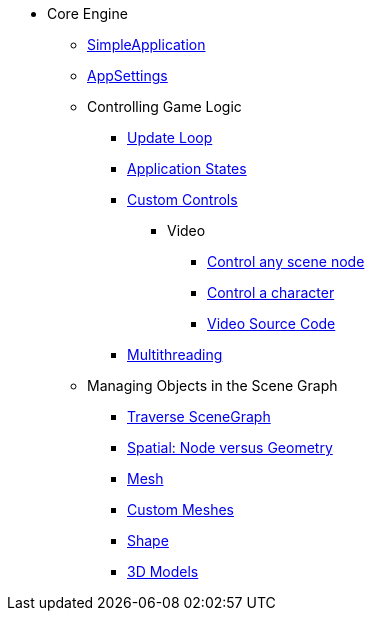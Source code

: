 * Core Engine
** xref:app/simpleapplication.adoc[SimpleApplication]
** xref:system/appsettings.adoc[AppSettings]
** Controlling Game Logic
*** xref:app/update_loop.adoc[Update Loop]
*** xref:app/state/application_states.adoc[Application States]
*** xref:scene/control/custom_controls.adoc[Custom Controls]
**** Video
***** link:https://www.youtube.com/watch?v=MNDiZ9YHIpM[Control any scene node]
***** link:https://www.youtube.com/watch?v=-OzRZscLlHY[Control a character]
***** link:https://wiki.jmonkeyengine.org/Scenes/SDK-UsecaseDemo_1.zip[Video Source Code]    
*** xref:multithreading.adoc.adoc[Multithreading]
** Managing Objects in the Scene Graph
*** xref:scene/traverse_scenegraph.adoc.adoc[Traverse SceneGraph]
*** xref:scene/spatial.adoc[Spatial: Node versus Geometry]
*** xref:scene/mesh.adoc[Mesh]
*** xref:custom_meshes.adoc[Custom Meshes]
*** xref:scene/shape.adoc[Shape]
*** xref:3d_models.adoc[3D Models]
